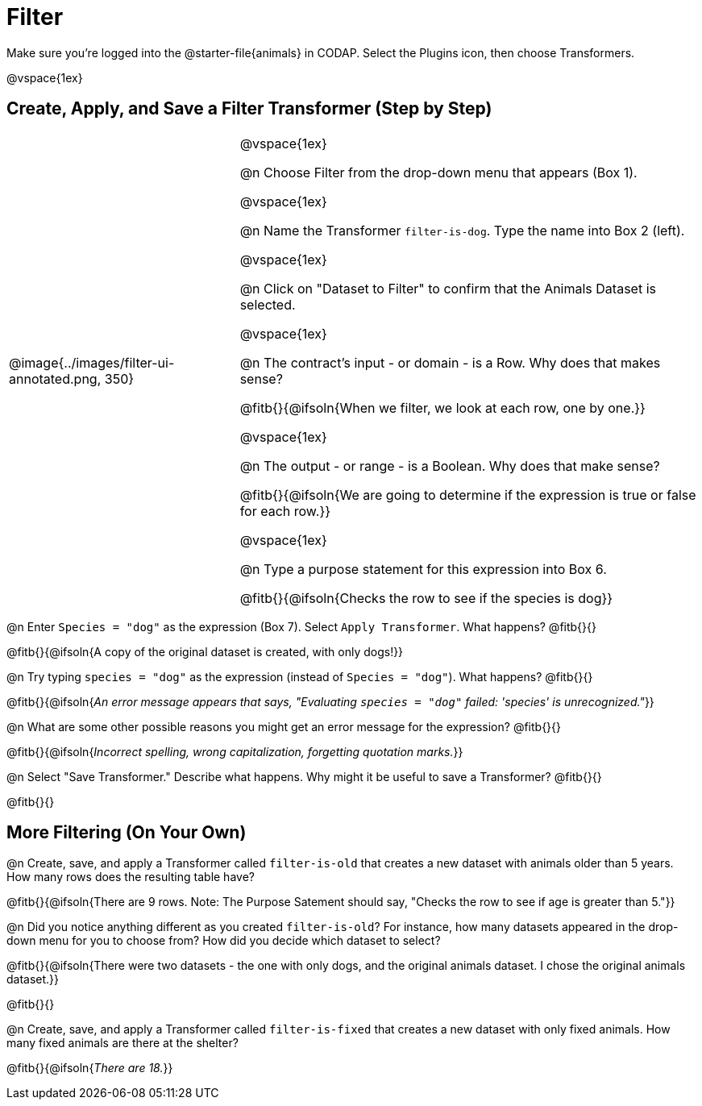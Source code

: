 = Filter

++++
<style>
body.workbookpage td .autonum::after { content: ')' !important; }
/* Cram everything to the top instead of distributing space equally */
#content { display: block !important; }
</style>
++++

Make sure you’re logged into the @starter-file{animals} in CODAP. Select the Plugins icon, then choose Transformers.


@vspace{1ex}

== Create, Apply, and Save a Filter Transformer (Step by Step)

[cols="5, 10", frame="none", grid="none", stripes="none"]
|===

|
@image{../images/filter-ui-annotated.png, 350}

|
@vspace{1ex}

@n Choose Filter from the drop-down menu that appears (Box 1).

@vspace{1ex}

@n Name the Transformer `filter-is-dog`. Type the name into Box 2 (left).

@vspace{1ex}

@n Click on "Dataset to Filter" to confirm that the Animals Dataset is selected.

@vspace{1ex}

@n The contract's input - or domain - is a Row. Why does that makes sense?

@fitb{}{@ifsoln{When we filter, we look at each row, one by one.}}

@vspace{1ex}

@n The output - or range - is a Boolean. Why does that make sense?

@fitb{}{@ifsoln{We are going to determine if the expression is true or false for each row.}}

@vspace{1ex}

@n Type a purpose statement for this expression into Box 6.

@fitb{}{@ifsoln{Checks the row to see if the species is dog}}

|===


@n Enter `Species = "dog"` as the expression (Box 7). Select `Apply Transformer`. What happens? @fitb{}{}

@fitb{}{@ifsoln{A copy of the original dataset is created, with only dogs!}}

@n Try typing `species = "dog"` as the expression (instead of `Species = "dog"`). What happens? @fitb{}{}

@fitb{}{@ifsoln{_An error message appears that says, "Evaluating `species = "dog"` failed: 'species' is unrecognized."_}}

@n What are some other possible reasons you might get an error message for the expression? @fitb{}{}

@fitb{}{@ifsoln{_Incorrect spelling, wrong capitalization, forgetting quotation marks._}}

@n Select "Save Transformer." Describe what happens. Why might it be useful to save a Transformer? @fitb{}{}

@fitb{}{}


== More Filtering (On Your Own)

@n Create, save, and apply a Transformer called `filter-is-old` that creates a new dataset with animals older than 5 years. How many rows does the resulting table have?

@fitb{}{@ifsoln{There are 9 rows. Note: The Purpose Satement should say, "Checks the row to see if age is greater than 5."}}

@n Did you notice anything different as you created `filter-is-old`? For instance, how many datasets appeared in the drop-down menu for you to choose from? How did you decide which dataset to select?

@fitb{}{@ifsoln{There were two datasets - the one with only dogs, and the original animals dataset. I chose the original animals dataset.}}

@fitb{}{}

@n Create, save, and apply a Transformer called `filter-is-fixed` that creates a new dataset with only fixed animals. How many fixed animals are there at the shelter?

@fitb{}{@ifsoln{_There are 18._}}

